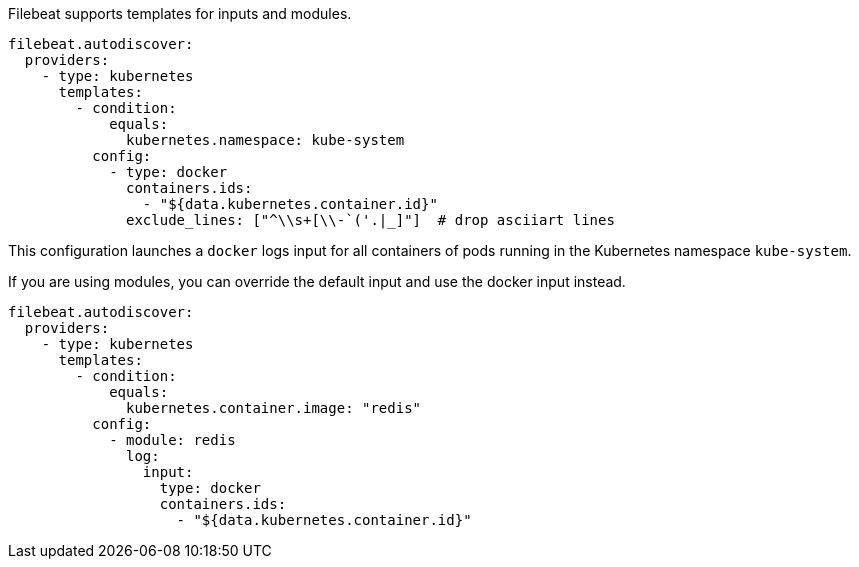 Filebeat supports templates for inputs and modules.

["source","yaml",subs="attributes"]
-------------------------------------------------------------------------------------
filebeat.autodiscover:
  providers:
    - type: kubernetes
      templates:
        - condition:
            equals:
              kubernetes.namespace: kube-system
          config:
            - type: docker
              containers.ids:
                - "${data.kubernetes.container.id}"
              exclude_lines: ["^\\s+[\\-`('.|_]"]  # drop asciiart lines
-------------------------------------------------------------------------------------

This configuration launches a `docker` logs input for all containers of pods running in the Kubernetes namespace
`kube-system`.

If you are using modules, you can override the default input and use the docker input instead.

["source","yaml",subs="attributes"]
-------------------------------------------------------------------------------------
filebeat.autodiscover:
  providers:
    - type: kubernetes
      templates:
        - condition:
            equals:
              kubernetes.container.image: "redis"
          config:
            - module: redis
              log:
                input:
                  type: docker
                  containers.ids:
                    - "${data.kubernetes.container.id}"
-------------------------------------------------------------------------------------
